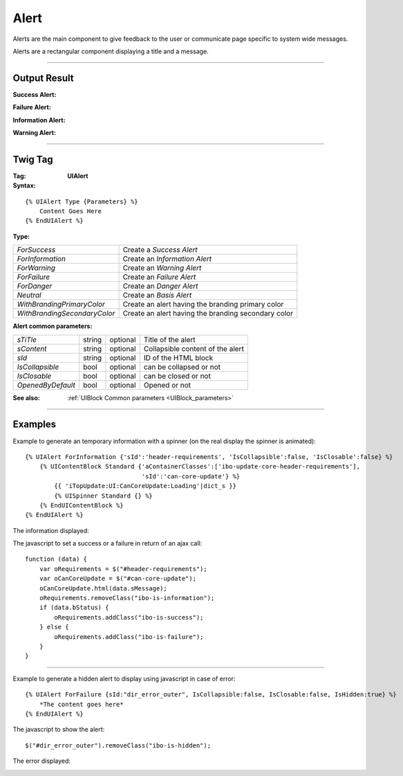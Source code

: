 Alert
=====

Alerts are the main component to give feedback to the user or communicate page specific to system wide messages.

Alerts are a rectangular component displaying a title and a message.

----

Output Result
-------------

:Success Alert:

.. image:: AlertSuccess.png

:Failure Alert:

.. image:: AlertFailure.png

:Information Alert:

.. image:: AlertInformation.png

:Warning Alert:

.. image:: AlertWarning.png

----

Twig Tag
--------

:Tag: **UIAlert**

:Syntax:

::

    {% UIAlert Type {Parameters} %}
        Content Goes Here
    {% EndUIAlert %}

:Type:

+------------------------------+-----------------------------------------------------+
| *ForSuccess*                 | Create a *Success Alert*                            |
+------------------------------+-----------------------------------------------------+
| *ForInformation*             | Create an *Information Alert*                       |
+------------------------------+-----------------------------------------------------+
| *ForWarning*                 | Create an *Warning Alert*                           |
+------------------------------+-----------------------------------------------------+
| *ForFailure*                 | Create an *Failure Alert*                           |
+------------------------------+-----------------------------------------------------+
| *ForDanger*                  | Create an *Danger Alert*                            |
+------------------------------+-----------------------------------------------------+
| *Neutral*                    | Create an *Basis Alert*                             |
+------------------------------+-----------------------------------------------------+
| *WithBrandingPrimaryColor*   | Create an alert having the branding primary color   |
+------------------------------+-----------------------------------------------------+
| *WithBrandingSecondaryColor* | Create an alert having the branding secondary color |
+------------------------------+-----------------------------------------------------+

:Alert common parameters:

+-------------------+--------+----------+----------------------------------+
| *sTiTle*          | string | optional | Title of the alert               |
+-------------------+--------+----------+----------------------------------+
| *sContent*        | string | optional | Collapsible content of the alert |
+-------------------+--------+----------+----------------------------------+
| *sId*             | string | optional | ID of the HTML block             |
+-------------------+--------+----------+----------------------------------+
| *IsCollapsible*   | bool   | optional | can be collapsed or not          |
+-------------------+--------+----------+----------------------------------+
| *IsClosable*      | bool   | optional | can be closed or not             |
+-------------------+--------+----------+----------------------------------+
| *OpenedByDefault* | bool   | optional | Opened or not                    |
+-------------------+--------+----------+----------------------------------+

:See also: :ref:`UIBlock Common parameters <UIBlock_parameters>`

----

Examples
--------

Example to generate an temporary information with a spinner (on the real display the spinner is animated)::

    {% UIAlert ForInformation {'sId':'header-requirements', 'IsCollapsible':false, 'IsClosable':false} %}
        {% UIContentBlock Standard {'aContainerClasses':['ibo-update-core-header-requirements'],
                                    'sId':'can-core-update'} %}
            {{ 'iTopUpdate:UI:CanCoreUpdate:Loading'|dict_s }}
            {% UISpinner Standard {} %}
        {% EndUIContentBlock %}
    {% EndUIAlert %}

The information displayed:

.. image:: AlertInformationExample.png

The javascript to set a success or a failure in return of an ajax call::

    function (data) {
        var oRequirements = $("#header-requirements");
        var oCanCoreUpdate = $("#can-core-update");
        oCanCoreUpdate.html(data.sMessage);
        oRequirements.removeClass("ibo-is-information");
        if (data.bStatus) {
            oRequirements.addClass("ibo-is-success");
        } else {
            oRequirements.addClass("ibo-is-failure");
        }
    }

----

Example to generate a hidden alert to display using javascript in case of error::

    {% UIAlert ForFailure {sId:"dir_error_outer", IsCollapsible:false, IsClosable:false, IsHidden:true} %}
        *The content goes here*
    {% EndUIAlert %}

The javascript to show the alert::

    $("#dir_error_outer").removeClass("ibo-is-hidden");

The error displayed:

.. image:: AlertFailureExample.png